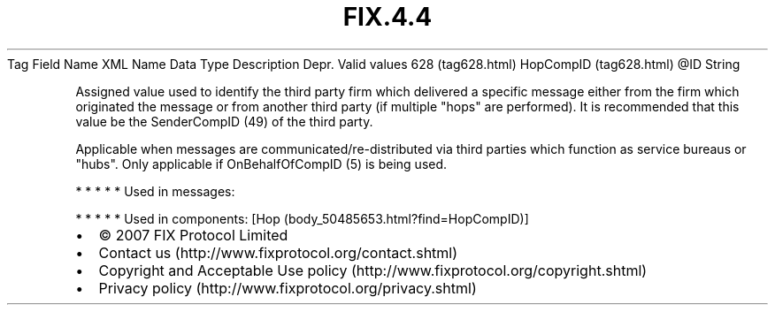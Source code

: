 .TH FIX.4.4 "" "" "Tag #628"
Tag
Field Name
XML Name
Data Type
Description
Depr.
Valid values
628 (tag628.html)
HopCompID (tag628.html)
\@ID
String
.PP
Assigned value used to identify the third party firm which
delivered a specific message either from the firm which originated
the message or from another third party (if multiple "hops" are
performed). It is recommended that this value be the SenderCompID
(49) of the third party.
.PP
Applicable when messages are communicated/re-distributed via third
parties which function as service bureaus or "hubs". Only
applicable if OnBehalfOfCompID (5) is being used.
.PP
   *   *   *   *   *
Used in messages:
.PP
   *   *   *   *   *
Used in components:
[Hop (body_50485653.html?find=HopCompID)]

.PD 0
.P
.PD

.PP
.PP
.IP \[bu] 2
© 2007 FIX Protocol Limited
.IP \[bu] 2
Contact us (http://www.fixprotocol.org/contact.shtml)
.IP \[bu] 2
Copyright and Acceptable Use policy (http://www.fixprotocol.org/copyright.shtml)
.IP \[bu] 2
Privacy policy (http://www.fixprotocol.org/privacy.shtml)
